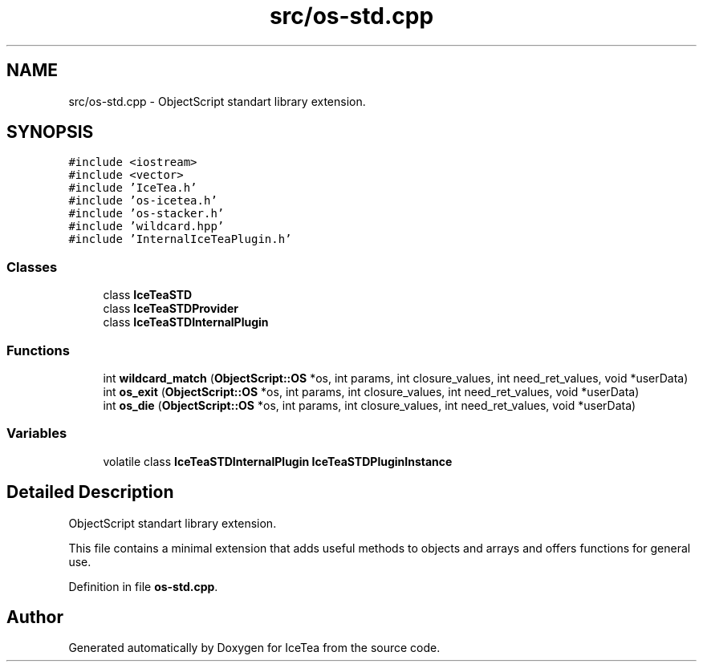 .TH "src/os-std.cpp" 3 "Sat Mar 26 2016" "IceTea" \" -*- nroff -*-
.ad l
.nh
.SH NAME
src/os-std.cpp \- ObjectScript standart library extension\&.  

.SH SYNOPSIS
.br
.PP
\fC#include <iostream>\fP
.br
\fC#include <vector>\fP
.br
\fC#include 'IceTea\&.h'\fP
.br
\fC#include 'os\-icetea\&.h'\fP
.br
\fC#include 'os\-stacker\&.h'\fP
.br
\fC#include 'wildcard\&.hpp'\fP
.br
\fC#include 'InternalIceTeaPlugin\&.h'\fP
.br

.SS "Classes"

.in +1c
.ti -1c
.RI "class \fBIceTeaSTD\fP"
.br
.ti -1c
.RI "class \fBIceTeaSTDProvider\fP"
.br
.ti -1c
.RI "class \fBIceTeaSTDInternalPlugin\fP"
.br
.in -1c
.SS "Functions"

.in +1c
.ti -1c
.RI "int \fBwildcard_match\fP (\fBObjectScript::OS\fP *os, int params, int closure_values, int need_ret_values, void *userData)"
.br
.ti -1c
.RI "int \fBos_exit\fP (\fBObjectScript::OS\fP *os, int params, int closure_values, int need_ret_values, void *userData)"
.br
.ti -1c
.RI "int \fBos_die\fP (\fBObjectScript::OS\fP *os, int params, int closure_values, int need_ret_values, void *userData)"
.br
.in -1c
.SS "Variables"

.in +1c
.ti -1c
.RI "volatile class \fBIceTeaSTDInternalPlugin\fP \fBIceTeaSTDPluginInstance\fP"
.br
.in -1c
.SH "Detailed Description"
.PP 
ObjectScript standart library extension\&. 

This file contains a minimal extension that adds useful methods to objects and arrays and offers functions for general use\&. 
.PP
Definition in file \fBos\-std\&.cpp\fP\&.
.SH "Author"
.PP 
Generated automatically by Doxygen for IceTea from the source code\&.
